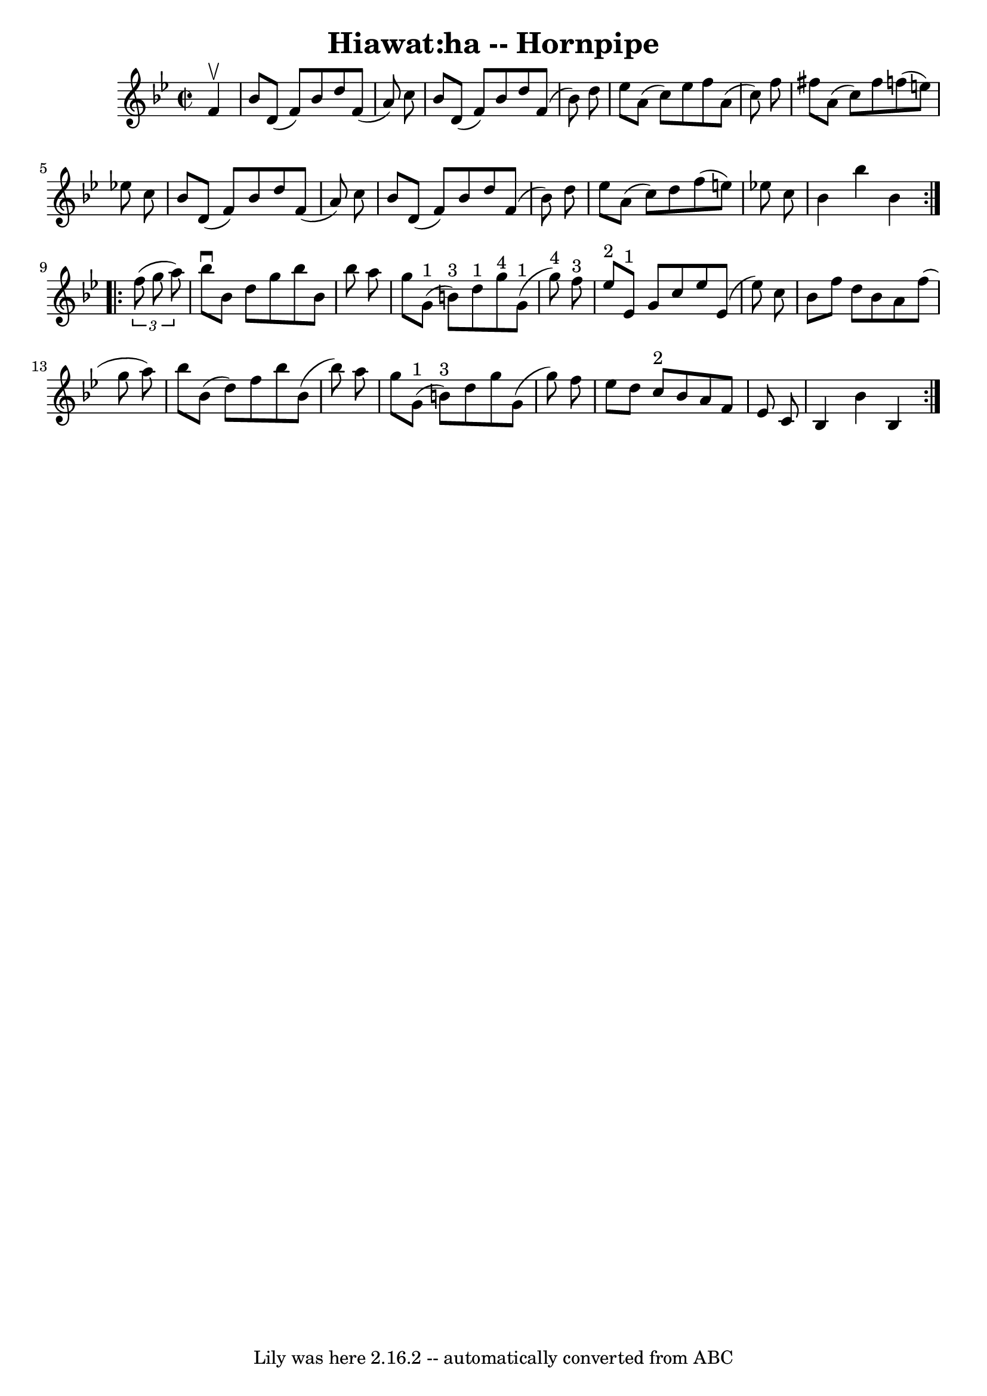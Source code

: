 \version "2.7.40"
\header {
	book = "Cole's 1000 Fiddle Tunes"
	crossRefNumber = "1"
	footnotes = ""
	tagline = "Lily was here 2.16.2 -- automatically converted from ABC"
	title = "Hiawat:ha -- Hornpipe"
}
voicedefault =  {
\set Score.defaultBarType = "empty"

\repeat volta 2 {
\override Staff.TimeSignature #'style = #'C
 \time 2/2 \key bes \major   f'4 ^\upbow \bar "|"   bes'8    d'8 (   f'8  -)   
bes'8    d''8    f'8 (   a'8  -)   c''8  \bar "|"   bes'8    d'8 (   f'8  -)   
bes'8    d''8    f'8 (   bes'8  -)   d''8  \bar "|"   ees''8    a'8 (   c''8  
-)   ees''8    f''8    a'8 (   c''8  -)   f''8  \bar "|"   fis''8    a'8 (   
c''8  -)   fis''8    f''!8 (   e''8  -)   ees''!8    c''8  \bar "|"     bes'8   
 d'8 (   f'8  -)   bes'8    d''8    f'8 (   a'8  -)   c''8  \bar "|"   bes'8    
d'8 (   f'8  -)   bes'8    d''8    f'8 (   bes'8  -)   d''8  \bar "|"   ees''8  
  a'8 (   c''8  -)   d''8    f''8 (   e''8  -)   ees''!8    c''8  \bar "|"   
bes'4    bes''4    bes'4    }     \repeat volta 2 {   \times 2/3 {   f''8 (   
g''8    a''8  -) } \bar "|"   bes''8 ^\downbow   bes'8    d''8    g''8    
bes''8    bes'8    bes''8    a''8  \bar "|"   g''8      g'8 ^"1"(   b'8 ^"3" -) 
  d''8 ^"1"     g''8 ^"4"     g'8 ^"1"(   g''8 ^"4" -)   f''8 ^"3" \bar "|"     
  ees''8 ^"2"   ees'8 ^"1"   g'8    c''8    ees''8    ees'8 (   ees''8  -)   
c''8  \bar "|"   bes'8    f''8    d''8    bes'8    a'8    f''8 (   g''8    a''8 
 -) \bar "|"     bes''8    bes'8 (   d''8  -)   f''8    bes''8    bes'8 (   
bes''8  -)   a''8  \bar "|"   g''8      g'8 ^"1"(   b'8 ^"3" -)   d''8    g''8  
  g'8 (   g''8  -)   f''8  \bar "|"   ees''8    d''8    c''8 ^"2"   bes'8    
a'8    f'8    ees'8    c'8  \bar "|"   bes4    bes'4    bes4  }   
}

\score{
    <<

	\context Staff="default"
	{
	    \voicedefault 
	}

    >>
	\layout {
	}
	\midi {}
}

